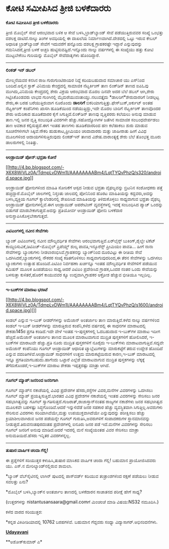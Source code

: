 * ಕೋಟಿ ಸಮೀಪಿಸಿದ ತ್ರೀಜಿ ಬಳಕೆದಾರರು

 *ಕೋಟಿ ಸಮೀಪಿಸಿದ ತ್ರೀಜಿ ಬಳಕೆದಾರರು*

ತ್ರೀಜಿ ಮೊಬೈಲ್ ಸೇವೆ ಆರಂಭವಾದ ಬಳಿಕ ಆ ಸೇವೆ ಬಳಸಿ,ಬ್ರಾಡ್‌ಬ್ಯಾಂಡ್ ಸೇವೆ
ಪಡೆಯುತ್ತಿರುವವರ ಸಂಖ್ಯೆ ಒಂಭತ್ತು ದಶಲಕ್ಷ ದಾಟಿದೆ.ನಾಲ್ಕು ತಿಂಗಳ ಅವಧಿಯಲ್ಲಿ ಈ
ದಾಖಲೆಯ ನಿರ್ಮಾಣವಾಗಿದೆ.ದೇಶದಲ್ಲಿ ಒಟ್ಟು ಇರುವ ಕೇಬಲ್ ಆಧಾರಿತ ಬ್ರಾಡ್‌ಬ್ಯಾಂಡ್
ಸೇವೆಗೆ ಇದುವರೆಗೆ ಹನ್ನೊಂದು ದಶಲಕ್ಷ ಗ್ರಾಹಕರಷ್ಟೇ ಇದ್ದಾರೆ ಎನ್ನುವುದನ್ನು
ಗಮನಿಸಿದರೆ,ತ್ರೀಜಿ ಬಳಕೆ ಅಚ್ಚರಿ ಹುಟ್ಟಿಸುವಷ್ಟಿದೆ.ಇನ್ನೊಂದು ನಾಲ್ಕು ವರ್ಷಗಳಲ್ಲಿ
ಈ ಸಂಖ್ಯೆಯು ಹತ್ತು ಕೋಟಿ ಮುಟ್ಟಬೇಕೆಂಬ ಗುರಿಯನ್ನು ಮೊಬೈಲ್ ಸೇವೆದಾತೃಗಳು
ಹೊಂದಿದ್ದಾರೆ.

-------------------------------------------

*ಲಿಂಕಡ್ ಇನ್ ಡಬಲ್*

ಮೇಲ್ಮನೆಯವರ ಕನಸಿನ ರಾಜ ಗುರುಗುಂಟಿರಾಯರ ನಿದ್ದೆ ಕದಿಯಬಹುದಾದ ಸಮಾಚಾರ ಯು ಎಸ್‌ನಿಂದ
ಬಂದಿದೆ.ಅಲ್ಲಿನ ಸ್ಟಾಕ್ ವಿನಿಮಯ ಕೇಂದ್ರದಲ್ಲಿ ಸಾಮಾಜಿಕ ನೆಟ್ವರ್ಕಿಂಗ್ ತಾಣ
ಲಿಂಕ್‌ಡಿನ್ ತಾಣದ ಐಪಿಓವು ಮುಗಿದು,ವಿನಿಮಯ ಕೇಂದ್ರದಲ್ಲಿ ಶೇರು ವಿಕ್ರಯ ಆರಂಭವಾದ
ಮೊದಲ ದಿನವೇ ಅದರ ಬೆಲೆ ಡಬಲ್ ಆಗಿ,ಶೇರು ಗಿಟ್ಟಿಸಿಕೊಂಡವರು ಲಾಭದ ಗುಂಗಿನಲ್ಲಿ
ಮೈಮರೆಯುವಂತಾಯ್ತು.ನಲುವತ್ತೈದು *ಡಾಲರಿಗೆ*ಶೇರುದಾರರಿಗೆ ನೀಡಲ್ಪಟ್ಟ ಶೇರು,ಈ ಬರಹ
ಬರೆಯುತ್ತಿರುವಾಗ ನೂರೊಂದು *ಡಾಲರಿಗೆ* ಬಿಕರಿಯಾಗುತ್ತಿತ್ತು.ಫೇಸ್‌ಬುಕ್,ಅರ್ಕುಟ್
ಅಂತಹ ನೆಟ್ವರ್ಕಿಂಗ್ ಕಂಪೆನಿಗಳು ಖಾಸಗಿ ಹೂಡಿಕೆಯಿಂದ ನಡೆಯುತ್ತಿದ್ದು,ಇದೇ ಮೊದಲ
ಬಾರಿಗೆ ನೆಟ್ವರ್ಕಿಂಗ್ ತಾಣವೊಂದರ ಶೇರು ಅಮೆರಿಕಾದ ಹೂಡಿಕೆದಾರರ ಕೈಗೆ
ಸಿಗುತ್ತಿದೆ.ಲಿಂಕ್‌ಡಿನ್ ತಾಣವು ವೃತ್ತಿಪರರು ಕಲೆಯಲು ಅನುವು ಮಾಡುವ ತಾಣ.ಇಲ್ಲಿ ಜನರ
ವೃತ್ತಿ ಸಂಬಂಧಿತ ವಿವರಗಳೇ ಹೆಚ್ಚು.ಸಹೋದ್ಯೋಗಿಗಳ ಜತೆಗಿನ ಸಾಮಾಜಿಕ ಸಂಬಂಧವೇರ್ಪಡಲು
ತಾಣ ಅವಕಾಶ ಕಲ್ಪಿಸುತ್ತದೆ.ಈಗ ಇಂತಹ ತಾಣಗಳು ಹೂಡಿಕೆದಾರರಿಂದ ಹಣ ಕಲೆಹಾಕಲು ಶುರು
ಮಾಡುವ ಸೂಚನೆಗಳೀಗಲೇ ಸಿಕ್ಕಿವೆ.ನೌಕರಿ ಹುಡುಕಾಟ,ಪ್ರೀಮಿಯಂ ಚಂದಾದಾರರು ಮತ್ತು
ಜಾಹೀರಾತು ಹೀಗೆ ವಿವಿಧ ಮೂಲಗಳಿಂದ ಆದಾಯಗಳಿಸುತ್ತಿರುವುದು ಲಿಂಕಡ್‌ಇನ್ ತಾಣದ
ವಿಶೇಷ.ವಾರಾಂತ್ಯಕ್ಕೆ ಶೇರು ಬೆಲೆ ತೊಂಭತ್ತ ಮೂರು ಡಾಲರುಗಳಲ್ಲಿ ನಿಂತಿತ್ತು.

-------------------------------------------

*ಆಂಡ್ರಾಯಿಡ್ ಪೋನ್:ಭದ್ರತಾ ಕೋರೆ*

[[http://4.bp.blogspot.com/-X6X8WiVLz0A/TdmpLvDWm1I/AAAAAAAABm4/LqtTYQvPhzQ/s1600/android.space.jpg][[[http://4.bp.blogspot.com/-X6X8WiVLz0A/TdmpLvDWm1I/AAAAAAAABm4/LqtTYQvPhzQ/s320/android.space.jpg]]]]

ಆಂಡ್ರಾಯಿಡ್ ಫೋನುಗಳಿಂದ ಮಾಹಿತಿ ಸೋರಿಕೆಗೆ ಆಸ್ಪದ ನೀಡುವ ಭದ್ರತಾ ವೈಫಲ್ಯವನ್ನು
ಬ್ರಿಟನಿನ ಸಂಶೋಧಕರು ಪತ್ತೆ ಹಚ್ಚಿದ್ದಾರೆ.ಮೊಬೈಲ್ ಜಾಲಗಳಲ್ಲಿ ನಿಸ್ತಂತು ಜಾಲದಲ್ಲಿ
ಪೋನಿನಿಂದ ಹೊರಟ ಮಾಹಿತಿಯನ್ನು ಕದ್ದವರು,ಅದನ್ನು ಬಳಸಿ,ವ್ಯಕ್ತಿಯ ಗೂಗಲ್
ಕ್ಯಾಲೆಂಡರಿನಲ್ಲಿ ಶೇಖರಿಸಿದ ಮಾಹಿತಿಯನ್ನು ತಿಳಿದುಕೊಳ್ಳಲು ಸಾಧ್ಯವಾಗುವ ಭದ್ರತಾ
ವೈಫಲ್ಯ ಆಂಡ್ರಾಯಿಡ್ ಫೋನುಗಳಲ್ಲಿವೆ.ಈಗ ಆಂಡ್ರಾಯಿಡ್ ಆಪರೇಟಿಂಗ್ ವ್ಯವಸ್ಥೆಗಳಲ್ಲಿ
ಇದಕ್ಕೆ ಸಂಬಂಧಿಸಿದ ಪ್ಯಾಚ್ ಒಂದನ್ನು ಬಿಡುಗಡೆ ಮಾಡಬೇಕಾಗುತ್ತದೆ.ಅದನ್ನು ಪ್ರತಿಯೋರ್ವ
ಆಂಡ್ರಾಯಿಡ್ ಫೋನು ಬಳಕೆದಾರ ಅನುಸ್ಥಾಪಿಸಿಕೊಳ್ಳಬೇಕಾಗುತ್ತದೆ.

---------------------------------

*ಎಟಿಎಂಗಳಲ್ಲಿ ನವೀನ ಸೇವೆಗಳು*

ಬ್ಯಾಂಕ್ ಎಟಿಎಂಗಳಲ್ಲಿ ನವೀನ ಮೌಲ್ಯವರ್ಧಿತ ಸೇವೆಗಳು ಆರಂಭವಾಗುತ್ತಿವೆ.ಏರ್‌ಲೈನ್ಸ್
ಬುಕಿಂಗ್,ರೈಲ್ವೇ ಟಿಕೆಟ್ ಕಾಯ್ದಿರಿಸುವಿಕೆ,ಡಿಟಿಎಚ್-ಮೊಬೈಲ್ ಪ್ರಿಪೆಯ್ಡ್ ಶುಲ್ಕ
ಪಾವತಿ,ಇನ್ಶೂರೆನ್ಸ್ ಪ್ರೀಮಿಯಂ ಪಾವತಿ... ಹೀಗೆ ನಾನಾ ಸೇವೆಗಳನ್ನು ಬ್ಯಾಂಕುಗಳು
ನೀಡಲಾರಂಭಿಸಿವೆ.ಗ್ರಾಹಕನನ್ನು ಬ್ಯಾಂಕ್‌ನಿಂದ ದೂರವಿಟ್ಟು ಈ ರೀತಿಯ ಸೇವೆ
ಒದಗಿಸಿದರೆ,ಬ್ಯಾಂಕುಗಳಲ್ಲಿ ನೌಕರರ ಸಂಖ್ಯೆ ಕಡಿತಗೊಳಿಸಲು ಸಾಧ್ಯವಾಗುವುದರಿಂದ,ಈ ತೆರನ
ಸೇವೆಗಳನ್ನು ಒದಗಿಸಲು ಬ್ಯಾಂಕುಗಳು ಉತ್ಸಾಹ ಹೊಂದಿವೆ.ಎಟಿಎಂ ನಿರ್ವಹಣಾ ಖರ್ಚನ್ನೂ
ಇಂತಹ ಮೌಲ್ಯವರ್ಧಿತ ಸೇವೆಗಳಿಗೆ ಪಡೆಯುವ ಕಮಿಷನ್ ಮೂಲಕ ಹಿಂಪಡೆಯಲು ಸಾಧ್ಯ.ಆದರೆ ಎಟಿಎಂ
ಪ್ರವೇಶಿಸಿದ ಗ್ರಾಹಕ,ಒಂದರ ನಂತರ ಒಂದು ಸೇವೆಯನ್ನು ಬಳಸುತ್ತಾ ಕುಳಿತರೆ,ಹೊರಗೆ
ಕಾಯುವವರ ಕ್ಯೂ ಉದ್ದವಾಗಿ,ಗ್ರಾಹಕರ ಆಕ್ರೋಶ ಹೆಚ್ಚುವ ಭೀತಿಯೂ ಇಲ್ಲದಿಲ್ಲ.

----------------------------------------------------

*ಇ-ಬುಕ್‍ಗಳ ಮಾರಾಟ ಭರಾಟೆ*

[[http://4.bp.blogspot.com/-X6X8WiVLz0A/TdmpLvDWm1I/AAAAAAAABm4/LqtTYQvPhzQ/s1600/android.space.jpg][]]

ಕಿಂಡಲ್ ಎನ್ನುವ ಇ-ಬುಕ್ ರೀಡರ್‌ಗಳನ್ನು ಅಮೆಜಾನ್ ಅಂತರ್ಜಾಲ ತಾಣ ಮಾರುತ್ತಿದೆ.ಕಳೆದ
ನಾಲ್ಕು ವರ್ಷಗಳಿಂದ ಕಿಂಡಲ್ ಇ-ಬುಕ್ ರೀಡರ್‌ಗಳನ್ನು ಮಾರುತ್ತಿರುವ ಕಂಪೆನಿ,ಕಳೆದ
ವರ್ಷದಲ್ಲಿ ಈ ಸಾಧನಗಳ ಮಾರಾಟದಲ್ಲಿ ಶೇಕಡಾ145ರ ಪ್ರಗತಿ ಕಂಡಿದೆ.ಇದೇ ವೇಳೆ ಇಂತಹ
ಇ-ಪುಸ್ತಕಗಳಲ್ಲಿ ಓದಬಹುದಾದ ಇ-ಬುಕ್‌ಗಳ ಮಾರಾಟ ಇದೀಗ ಹೆಚ್ಚಿದೆ.ಅಮೆಜಾನ್ ಅಂತರ್ಜಾಲ
ತಾಣದ ಮೂಲಕ ಮಾರಾಟವಾಗುವ ಮುದ್ರಿತ ಪುಸ್ತಕಗಳಿಗೆ ಹೋಲಿಸಿದರೆ, ಇ-ಬುಕ್‌ಗಳ ಮಾರಾಟವೇ
ಹೆಚ್ಚು.ಪ್ರತಿ ನೂರು ಮುದ್ರಿತ ಪುಸ್ತಕಗಳಿಗೆ ನೂರೈದು ಇ-ಬುಕ್‌ಗಳು
ಮಾರಾಟವಾಗುತ್ತಿವೆ.ಸದ್ಯವೇ ಅಮೆಜಾನ್ ಕಂಪೆನಿಯು ಗೂಗಲ್ ಆಂಡ್ರಾಯಿಡ್ ಆಧಾರಿತ
ಟ್ಯಾಬ್ಲೆಟುಗಳನ್ನು ಮಾರುಕಟ್ಟೆಗೆ ತರುವ ಉದ್ದೇಶ ಹೊಂದಿದೆ ಎನ್ನುವ
ವದಂತಿಗಳಿವೆ.ಆಂಡ್ರಾಯಿಡ್ ಸಾಧನಗಳಿಗೆ ಉತ್ತಮ ಮಾರುಕಟ್ಟೆಯಿರುವ ಕಾರಣ,ಇ-ಬುಕ್
ಮಾರಾಟದಲ್ಲಿ ಇನ್ನೂ ಪ್ರಗತಿಯಾಗಬಹುದು.ಹಾಗೆಂದು ಒಟ್ಟಾರೆ ಎಲ್ಲೆಡೆ ಮಾರಾಟವಾಗುವ
ಮುದ್ರಿತ ಪುಸ್ತಕಗಳನ್ನು ಲೆಕ್ಕಕ್ಕೆ ತೆಗೆದುಕೊಂಡರೆ,ಇ-ಬುಕ್‌ಗಳ ಮಾರಾಟ ಶೇಕಡಾ
ಇಪ್ಪತ್ತರಷ್ಟು ಮಾತ್ರಾ ಆಗಿದೆ.

----------------------------------------------------------------------

*ಗೂಗಲ್ ಮ್ಯಾಪ್:ಜನರಿಂದ ಜನರಿಗಾಗಿ*

ಗೂಗಲ್ ಮ್ಯಾಪ್‌ನ ನಕಾಶೆಯಲ್ಲಿ ವಿವಿಧ ಪ್ರದೇಶಗಳ ಹೆಸರು,ರಸ್ತೆಗಳ ವಿವರ,ಮನೆಗಳ
ವಿವರಗಳನ್ನು ಒದಗಿಸಲು ಗೂಗಲ್ ಮ್ಯಾಪ್ ಪ್ರಯತ್ನಿಸುತ್ತಿದೆ.ಭಾರತದ ವಿವಿಧ ಪ್ರದೇಶಗಳ
ನಕಾಶೆಯಲ್ಲಿ ಇಂತಹ ವಿವರಗಳನ್ನು ಸೇರಿಸಲು ಜನರ ಸಹಭಾಗಿತ್ವವನ್ನು ಗೂಗಲ್
ಸ್ವಾಗತಿಸುತ್ತದೆ.ಗುಜರಾತ್,ರಾಜಾಸ್ತಾನ್‌ನಂತಹ ರಾಜ್ಯಗಳ ನಕಾಶೆಗಳು ಜನರ ಸಹಭಾಗಿತ್ವದ
ಮೂಲಕವೇ ಬಹಳಷ್ಟು ಸಿದ್ಧಗೊಂಡಿವೆ.ಆದರೆ ಇನ್ನುಳಿದೆಡೆ ಜನರ ಸಹಕಾರ ಹೆಚ್ಚು
ವ್ಯವಸ್ಥಿತವಾಗಿ ಸಿಗುತ್ತಿಲ್ಲ.ಅವರುಗಳು ಸೇರಿಸುವ ವಿವರಗಳು ಸರಿಯಾಗಿವೆಯೇ,ಮತ್ತು
ಉಪಯುಕ್ತವಾಗಿದೆಯೇ ಎನ್ನುವುದನ್ನು ಪರೀಕ್ಷಿಸಲು ಹೆಚ್ಚು ಕ್ರಿಯಾಶೀಲವಾಗಿರುವ ಜನರ
ಪಡೆಯನ್ನೇ ಗೂಗಲ್ ಗುರುತಿಸಿ,ಅವರುಗಳಿಗೆ ಸಂಪಾದಕರುಗಳ ಸ್ಥಾನಮಾನವನ್ನು
ನೀಡುತ್ತದೆ.ತಿರುವನಂತಪುರದಂತಹ ಪ್ರದೇಶಗಳಲ್ಲಿ ಐನೂರು ಜನರ ಪಡೆ ಇದೆ.ಮನೆಗಳ
ವಿವರಗಳನ್ನು ಸೇರಿಸಲು ಗೂಗಲ್ ಜನರಿಗೆ ಅನುವು ಮಾಡಿದೆ.ಆದರೆ ಇದರಲ್ಲಿ ಮನೆ ಸಂಖ್ಯೆಯಂತಹ
ವಿವರ ಸೇರಿಸಲು ಮಾತ್ರಾ ಅನುಮತಿಯಿದೆ.ಹೆಸರು ಇನ್ನಿತರ ವಿವರಗಳನ್ನಲ್ಲ.

-----------------------------------------------------------------

*ತುಷಾರ:ವಾರ್ಷಿಕ ಚಂದಾ ಗೆಲ್ಲಿ!*

ಈ ಪ್ರಶ್ನೆಗಳಿಗೆ ಸರಿಯುತ್ತರ ಕಳುಹಿಸಿ,ತುಷಾರ ಮಾಸಿಕದ ವಾರ್ಷಿಕ ಚಂದಾ ಗೆಲ್ಲಿ!
ಬಹುಮಾನ ಪ್ರಾಯೋಜಿಸಿದವರು ಯು. ಎಸ್.ನ ಮೇರಿಲ್ಯಾಂಡ್‌ನಲ್ಲಿರುವ ಶಾಮಲಾ.

*ಬ್ಯಾಂಕ್ ವೆಬ್‌ಸೈಟಿನಲ್ಲಿ ಲಾಗಿನ್ ಪುಟದಲ್ಲಿ ಪಾಸ್‌ವರ್ಡ್ ಕದಿಯುವ ತಂತ್ರಾಂಶಗಳಿಂದ
ರಕ್ಷಣೆ ಪಡೆಯಲು ನೀಡುವ ಸವಲತ್ತು ಏನು?

*ಮೊಬೈಲ್ ಬಳಸಿ,ಬ್ಯಾಂಕ್‌ನ ಅಂತರ್ಜಾಲ ತಾಣದಲ್ಲಿ ಬಳಕೆದಾರನ ಸಾಚಾತನದ ಪರೀಕ್ಷೆ ಹೇಗೆ
ಸಾಧ್ಯ?

(ಉತ್ತರಗಳನ್ನು nistantusansaara@gmail.comಗೆ ಮಿಂಚಂಚೆ ಮಾಡಿ ವಿಷಯ:NS32
ನಮೂದಿಸಿ.)

ಕಳೆದ ವಾರದ ಸರಿಯುತ್ತರ:

*ಕನ್ನಡ ವಿಕಿಪೀಡಿಯಾದಲ್ಲಿ 10762 ಬರಹಗಳಿವೆ. ಬಹುಮಾನ ಗೆದ್ದವರು ಸಂಧ್ಯಾ
ವಿದ್ಯಾಸಾಗರ್.ಅಭಿನಂದನೆಗಳು.

[[http://epaper.udayavani.com/PDFDisplay.aspx?Er=1&Edn=MANIPAL&Id=30394][*Udayavani*]]

**ಅಶೋಕ್‌ಕುಮಾರ್ ಎ*


